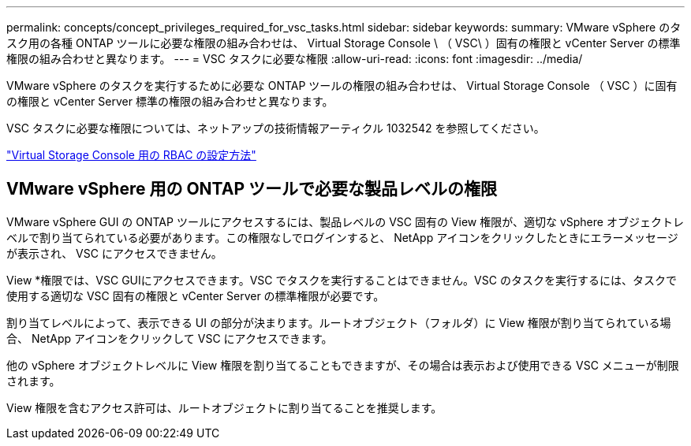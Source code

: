---
permalink: concepts/concept_privileges_required_for_vsc_tasks.html 
sidebar: sidebar 
keywords:  
summary: VMware vSphere のタスク用の各種 ONTAP ツールに必要な権限の組み合わせは、 Virtual Storage Console \ （ VSC\ ）固有の権限と vCenter Server の標準権限の組み合わせと異なります。 
---
= VSC タスクに必要な権限
:allow-uri-read: 
:icons: font
:imagesdir: ../media/


[role="lead"]
VMware vSphere のタスクを実行するために必要な ONTAP ツールの権限の組み合わせは、 Virtual Storage Console （ VSC ）に固有の権限と vCenter Server 標準の権限の組み合わせと異なります。

VSC タスクに必要な権限については、ネットアップの技術情報アーティクル 1032542 を参照してください。

https://kb.netapp.com/Advice_and_Troubleshooting/Data_Storage_Software/Virtual_Storage_Console_for_VMware_vSphere/How_to_configure_RBAC_for_Virtual_Storage_Console["Virtual Storage Console 用の RBAC の設定方法"]



== VMware vSphere 用の ONTAP ツールで必要な製品レベルの権限

VMware vSphere GUI の ONTAP ツールにアクセスするには、製品レベルの VSC 固有の View 権限が、適切な vSphere オブジェクトレベルで割り当てられている必要があります。この権限なしでログインすると、 NetApp アイコンをクリックしたときにエラーメッセージが表示され、 VSC にアクセスできません。

View *権限では、VSC GUIにアクセスできます。VSC でタスクを実行することはできません。VSC のタスクを実行するには、タスクで使用する適切な VSC 固有の権限と vCenter Server の標準権限が必要です。

割り当てレベルによって、表示できる UI の部分が決まります。ルートオブジェクト（フォルダ）に View 権限が割り当てられている場合、 NetApp アイコンをクリックして VSC にアクセスできます。

他の vSphere オブジェクトレベルに View 権限を割り当てることもできますが、その場合は表示および使用できる VSC メニューが制限されます。

View 権限を含むアクセス許可は、ルートオブジェクトに割り当てることを推奨します。
